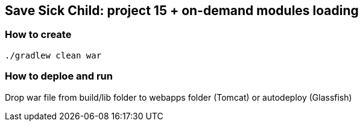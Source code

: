 == Save Sick Child: project 15 + on-demand modules loading

=== How to create  ===

    ./gradlew clean war

=== How to deploe and run ===

Drop war file from +build/lib+ folder to +webapps+ folder (Tomcat) or +autodeploy+ (Glassfish)
